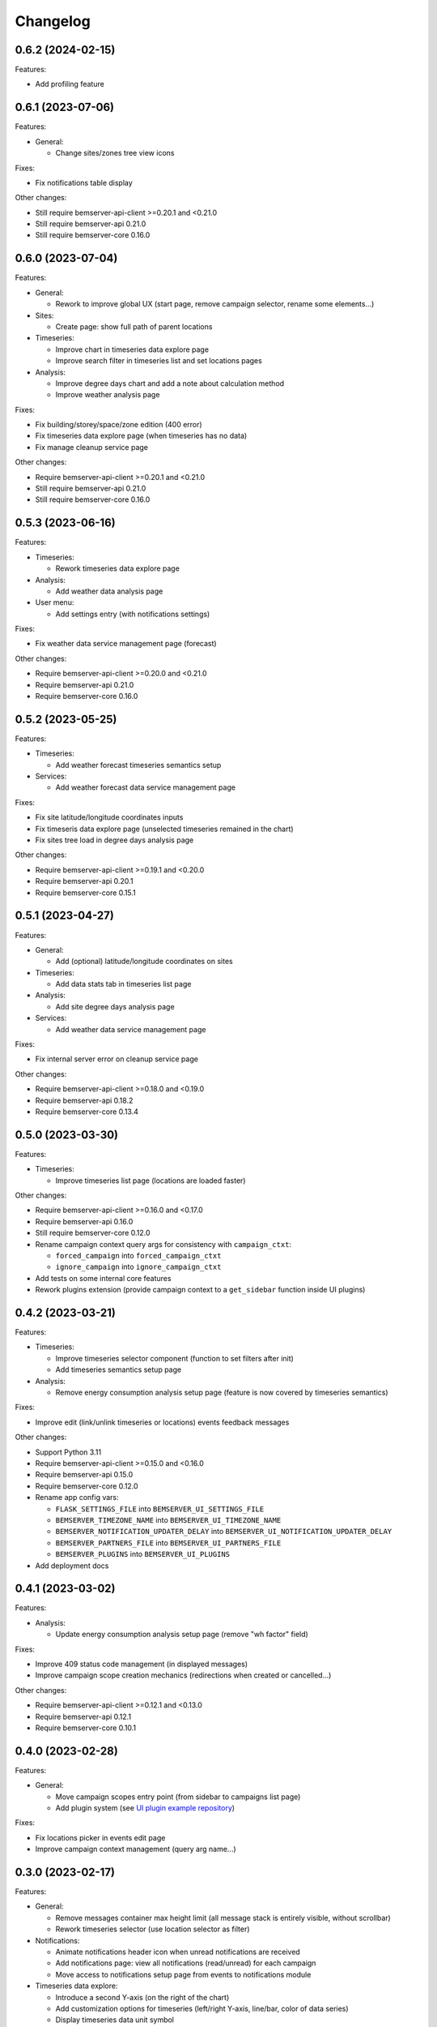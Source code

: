 Changelog
---------

0.6.2 (2024-02-15)
++++++++++++++++++

Features:

- Add profiling feature

0.6.1 (2023-07-06)
++++++++++++++++++

Features:

- General:

  - Change sites/zones tree view icons

Fixes:

- Fix notifications table display

Other changes:

- Still require bemserver-api-client >=0.20.1 and <0.21.0
- Still require bemserver-api 0.21.0
- Still require bemserver-core 0.16.0

0.6.0 (2023-07-04)
++++++++++++++++++

Features:

- General:

  - Rework to improve global UX (start page, remove campaign selector, rename some elements...)

- Sites:

  - Create page: show full path of parent locations

- Timeseries:

  - Improve chart in timeseries data explore page
  - Improve search filter in timeseries list and set locations pages

- Analysis:

  - Improve degree days chart and add a note about calculation method
  - Improve weather analysis page

Fixes:

- Fix building/storey/space/zone edition (400 error)
- Fix timeseries data explore page (when timeseries has no data)
- Fix manage cleanup service page

Other changes:

- Require bemserver-api-client >=0.20.1 and <0.21.0
- Still require bemserver-api 0.21.0
- Still require bemserver-core 0.16.0

0.5.3 (2023-06-16)
++++++++++++++++++

Features:

- Timeseries:

  - Rework timeseries data explore page

- Analysis:

  - Add weather data analysis page

- User menu:

  - Add settings entry (with notifications settings)

Fixes:

- Fix weather data service management page (forecast)

Other changes:

- Require bemserver-api-client >=0.20.0 and <0.21.0
- Require bemserver-api 0.21.0
- Require bemserver-core 0.16.0

0.5.2 (2023-05-25)
++++++++++++++++++

Features:

- Timeseries:

  - Add weather forecast timeseries semantics setup

- Services:

  - Add weather forecast data service management page

Fixes:

- Fix site latitude/longitude coordinates inputs
- Fix timeseris data explore page (unselected timeseries remained in the chart)
- Fix sites tree load in degree days analysis page

Other changes:

- Require bemserver-api-client >=0.19.1 and <0.20.0
- Require bemserver-api 0.20.1
- Require bemserver-core 0.15.1

0.5.1 (2023-04-27)
++++++++++++++++++

Features:

- General:

  - Add (optional) latitude/longitude coordinates on sites

- Timeseries:

  - Add data stats tab in timeseries list page

- Analysis:

  - Add site degree days analysis page

- Services:

  - Add weather data service management page

Fixes:

- Fix internal server error on cleanup service page

Other changes:

- Require bemserver-api-client >=0.18.0 and <0.19.0
- Require bemserver-api 0.18.2
- Require bemserver-core 0.13.4

0.5.0 (2023-03-30)
++++++++++++++++++

Features:

- Timeseries:

  - Improve timeseries list page (locations are loaded faster)

Other changes:

- Require bemserver-api-client >=0.16.0 and <0.17.0
- Require bemserver-api 0.16.0
- Still require bemserver-core 0.12.0
- Rename campaign context query args for consistency with ``campaign_ctxt``:

  - ``forced_campaign`` into ``forced_campaign_ctxt``
  - ``ignore_campaign`` into ``ignore_campaign_ctxt``

- Add tests on some internal core features
- Rework plugins extension (provide campaign context to a ``get_sidebar`` function inside UI plugins)

0.4.2 (2023-03-21)
++++++++++++++++++

Features:

- Timeseries:

  - Improve timeseries selector component (function to set filters after init)
  - Add timeseries semantics setup page

- Analysis:

  - Remove energy consumption analysis setup page (feature is now covered by timeseries semantics)

Fixes:

- Improve edit (link/unlink timeseries or locations) events feedback messages

Other changes:

- Support Python 3.11
- Require bemserver-api-client >=0.15.0 and <0.16.0
- Require bemserver-api 0.15.0
- Require bemserver-core 0.12.0
- Rename app config vars:

  - ``FLASK_SETTINGS_FILE`` into ``BEMSERVER_UI_SETTINGS_FILE``
  - ``BEMSERVER_TIMEZONE_NAME`` into ``BEMSERVER_UI_TIMEZONE_NAME``
  - ``BEMSERVER_NOTIFICATION_UPDATER_DELAY`` into ``BEMSERVER_UI_NOTIFICATION_UPDATER_DELAY``
  - ``BEMSERVER_PARTNERS_FILE`` into ``BEMSERVER_UI_PARTNERS_FILE``
  - ``BEMSERVER_PLUGINS`` into ``BEMSERVER_UI_PLUGINS``

- Add deployment docs

0.4.1 (2023-03-02)
++++++++++++++++++

Features:

- Analysis:

  - Update energy consumption analysis setup page (remove "wh factor" field)

Fixes:

- Improve 409 status code management (in displayed messages)
- Improve campaign scope creation mechanics (redirections when created or cancelled...)

Other changes:

- Require bemserver-api-client >=0.12.1 and <0.13.0
- Require bemserver-api 0.12.1
- Require bemserver-core 0.10.1

0.4.0 (2023-02-28)
++++++++++++++++++

Features:

- General:

  - Move campaign scopes entry point (from sidebar to campaigns list page)
  - Add plugin system (see `UI plugin example repository <https://github.com/BEMServer/bemserver-ui-plugin-example>`_)

Fixes:

- Fix locations picker in events edit page
- Improve campaign context management (query arg name...)

0.3.0 (2023-02-17)
++++++++++++++++++

Features:

- General:

  - Remove messages container max height limit (all message stack is entirely visible, without scrollbar)
  - Rework timeseries selector (use location selector as filter)

- Notifications:

  - Animate notifications header icon when unread notifications are received
  - Add notifications page: view all notifications (read/unread) for each campaign
  - Move access to notifications setup page from events to notifications module

- Timeseries data explore:

  - Introduce a second Y-axis (on the right of the chart)
  - Add customization options for timeseries (left/right Y-axis, line/bar, color of data series)
  - Display timeseries data unit symbol

- Events:

  - Added editing of events' related timeseries and structural elements (sites, buildings...)

Fixes:

- Improve datetime picker component (filter mode style)
- Fix navigation buttons state inside modal of events page

Other changes:

- Require bemserver-api-client >=0.11.1 and <0.12.0
- Require bemserver-api 0.11.1
- Require bemserver-core 0.9.1

0.2.1 (2023-01-30)
++++++++++++++++++

Features:

- Add check outlier data service management pages
- Rework sites/buildings... filtering on timeseries and events pages (selection via a tree view)
- Improve timeseries data explore page:

  - Add *count* aggregation mode
  - Hide *duration* selection when *no aggregation* mode is selected

Fixes:

- Repair campaign create/edit page (bug with timezones and datetimes picker)
- Improve notifications setup page

Other changes:

- Require bemserver-api-client >=0.10.0 and <0.11.0
- Require bemserver-api >=0.10.0 and <0.11.0
- Require bemserver-core >=0.8.0 and <0.9.0

0.2.0 (2023-01-23)
++++++++++++++++++

Features:

- Add events management pages
- Update cleanup service status page (sort buttons)
- Improve drag & drop feature
- Add drag & drop to manage groups for campaign scopes
- Add check missing data service management pages
- Add event notifications setup page
- Update sites/buildings... explore page:

  - Update timeseries tab (recursive option)
  - Add events tab (with recursive option)

- Notifications check (update header bell status)

Fixes:

- Improve tabs style (when disabled)
- Limit timeseries selection to 1 element in energy consumption analysis setup page

Other changes:

- Require bemserver-api-client >=0.9.0 and <0.10.0
- Require bemserver-api >=0.9.0 and <0.10.0
- Require bemserver-core >=0.7.0 and <0.8.0

0.1.2 (2022-11-30)
++++++++++++++++++

Features:

- Update completeness chart (add units)

Other changes:

- Require bemserver-api-client >=0.2.0 and <0.3.0
- Require bemserver-api >=0.2.0 and <0.3.0
- Require bemserver-core >=0.2.0 and <0.3.0

0.1.1 (2022-11-30)
++++++++++++++++++

Features:

- Update sites/buildings... explore (paginated list in timeseries tab)

Fixes:

- Repair timeseries data explore download CSV chart toolbox feature
- Minor other fixes

Other changes:

- Require bemserver-api-client >=0.2.0 and <0.3.0
- Require bemserver-api >=0.2.0 and <0.3.0
- Require bemserver-core >=0.2.0 and <0.3.0

0.1.0 (2022-11-22)
++++++++++++++++++

Features:

- Sign in/out
- Manage users and user groups
- Manage campaigns
- Manage campaign scopes
- Manage sites/buildings/storeys/spaces and zones
- Manage timeseries
- Manage timeseries data (upload, delete, basic explore, completeness)
- Analysis for energy consumption timeseries data
- Manage cleanup service (timeseries data from "raw" state to "clean")
- Manage sites/buildings... properties (area...)
- Manage timeseries properties (min/max value...)

Other changes:

- Require bemserver-api-client >=0.1.0 and <0.2.0
- Require bemserver-api >=0.1.0 and <0.2.0
- Require bemserver-core >=0.1.0 and <0.2.0
